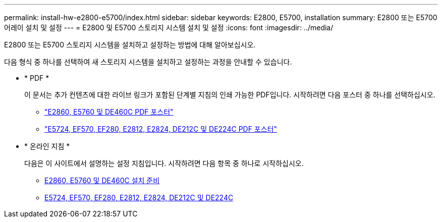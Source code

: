 ---
permalink: install-hw-e2800-e5700/index.html 
sidebar: sidebar 
keywords: E2800, E5700, installation 
summary: E2800 또는 E5700 어레이 설치 및 설정 
---
= E2800 및 E5700 스토리지 시스템 설치 및 설정
:icons: font
:imagesdir: ../media/


[role="lead"]
E2800 또는 E5700 스토리지 시스템을 설치하고 설정하는 방법에 대해 알아보십시오.

다음 형식 중 하나를 선택하여 새 스토리지 시스템을 설치하고 설정하는 과정을 안내할 수 있습니다.

* * PDF *
+
이 문서는 추가 컨텐츠에 대한 라이브 링크가 포함된 단계별 지침의 인쇄 가능한 PDF입니다. 시작하려면 다음 포스터 중 하나를 선택하십시오.

+
** https://library.netapp.com/ecm/ecm_download_file/ECMLP2842061["E2860, E5760 및 DE460C PDF 포스터"^]
** https://library.netapp.com/ecm/ecm_download_file/ECMLP2842063["E5724, EF570, EF280, E2812, E2824, DE212C 및 DE224C PDF 포스터"^]


* * 온라인 지침 *
+
다음은 이 사이트에서 설명하는 설정 지침입니다. 시작하려면 다음 항목 중 하나로 시작하십시오.

+
** xref:e2860-e5760-prepare-task.adoc[E2860, E5760 및 DE460C 설치 준비]
** xref:e2824-e5724-prepare-task.adoc[E5724, EF570, EF280, E2812, E2824, DE212C 및 DE224C]



